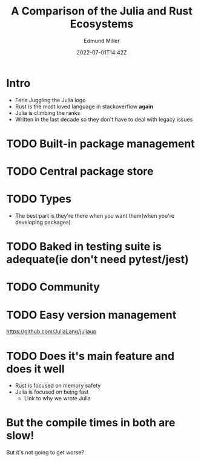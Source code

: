 #+title: A Comparison of the Julia and Rust Ecosystems
#+EXCERPT: And what they're getting right.
#+COVER_IMAGE: /assets/blog/dynamic-routing/cover.jpg
#+DATE: 2022-07-01T14:42Z
#+AUTHOR: Edmund Miller
#+AUTHOR_PICTURE: /assets/blog/authors/jj.jpeg
#+OG_IMAGE: /assets/blog/dynamic-routing/cover.jpg
#+filetags: :julia:

* Intro
- Feris Juggling the Julia logo
- Rust is the most loved language in stackoverflow *again*
- Julia is climbing the ranks
- Written in the last decade so they don't have to deal with legacy issues
* TODO Built-in package management
* TODO Central package store
* TODO Types
  - The best part is they're there when you want them(when you're developing packages)
* TODO Baked in testing suite is adequate(ie don't need pytest/jest)
* TODO Community
* TODO Easy version management
  https://github.com/JuliaLang/juliaup
* TODO Does it's main feature and does it well
  - Rust is focused on memory safety
  - Julia is focused on being fast
    - Link to why we wrote Julia
* But the compile times in both are slow!

But it's not going to get worse?
